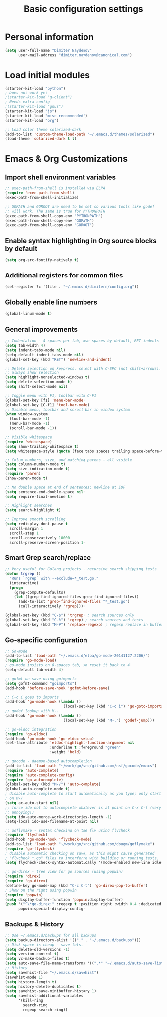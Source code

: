 #+TITLE: Basic configuration settings
#+STARTUP: showall

* Personal information
#+BEGIN_SRC emacs-lisp
  (setq user-full-name "Dimiter Naydenov"
        user-mail-address "dimiter.naydenov@canonical.com")
#+END_SRC

* Load initial modules
#+BEGIN_SRC emacs-lisp
  (starter-kit-load "python")
  ; Does not work yet
  ;(starter-kit-load "g-client")
  ; Needs extra config
  ;(starter-kit-load "gnus")
  (starter-kit-load "js")
  (starter-kit-load "misc-recommended")
  (starter-kit-load "org")
  
  ;; Load color theme solarized-dark
  (add-to-list 'custom-theme-load-path "~/.emacs.d/themes/solarized")
  (load-theme 'solarized-dark t t)
#+END_SRC

* Emacs & Org Customizations
** Import shell environment variables
#+BEGIN_SRC emacs-lisp
  ;; exec-path-from-shell is installed via ELPA
  (require 'exec-path-from-shell)
  (exec-path-from-shell-initialize)
  
  ;; GOPATH and GOROOT are need to be set so various tools like godef
  ;; will work. The same is true for PYTHONPATH
  (exec-path-from-shell-copy-env "PYTHONPATH")
  (exec-path-from-shell-copy-env "GOPATH")
  (exec-path-from-shell-copy-env "GOROOT")
#+END_SRC 

** Enable syntax highlighting in Org source blocks by default
#+BEGIN_SRC emacs-lisp
  (setq org-src-fontify-natively t)
#+END_SRC

** Additional registers for common files
#+BEGIN_SRC emacs-lisp
  (set-register ?c '(file . "~/.emacs.d/dimitern/config.org"))
#+END_SRC
   
** Globally enable line numbers
#+BEGIN_SRC emacs-lisp
  (global-linum-mode t)
#+END_SRC

** General improvements
#+BEGIN_SRC emacs-lisp
  ;; Indentation - 4 spaces per tab, use spaces by default, RET indents
  (setq tab-width 4)
  (setq indent-tabs-mode nil)
  (setq-default indent-tabs-mode nil)
  (global-set-key (kbd "RET") 'newline-and-indent)
  
  ;; Delete selection on keypress, select with C-SPC (not shift+arrows),
  ;; always show selection
  (setq highlight-nonselected-windows t)
  (setq delete-selection-mode t)
  (setq shift-select-mode nil)
  
  ;; Toggle menu with F1, toolbar with C-F1
  (global-set-key [f1] 'menu-bar-mode)
  (global-set-key [C-f1] 'tool-bar-mode)
  ;; Disable menu, toolbar and scroll bar in window system
  (when window-system
    (tool-bar-mode -1)
    (menu-bar-mode -1)
    (scroll-bar-mode -1))
  
  ;; Visible whitespace
  (require 'whitespace)
  (setq show-trailing-whitespace t)
  (setq whitespace-style (quote (face tabs spaces trailing space-before-tab empty space-after-tab)))
  
  ;; Colum numbers, size, and matching parens - all visible
  (setq column-number-mode t)
  (setq size-indication-mode t)
  (require 'paren)
  (show-paren-mode t)
  
  ;; No double space at end of sentences; newline at EOF
  (setq sentence-end-double-space nil)
  (setq require-final-newline t)
  
  ;; Highlight searches
  (setq search-highlight t)
  
  ;; Improve smooth scrolling
  (setq redisplay-dont-pause t
    scroll-margin 1
    scroll-step 1
    scroll-conservatively 10000
    scroll-preserve-screen-position 1)
#+END_SRC

** Smart Grep search/replace
#+BEGIN_SRC emacs-lisp
  ;; Very useful for Golang projects - recursive search skipping tests
  (defun trgrep ()
    "Runs `rgrep` with --exclude=*_test.go."
    (interactive)
    (progn
      (grep-compute-defaults)
      (let ((grep-find-ignored-files grep-find-ignored-files))
        (add-to-list 'grep-find-ignored-files "*_test.go")
        (call-interactively 'rgrep))))
  
  (global-set-key (kbd "C-$") 'trgrep) ; search sources only
  (global-set-key (kbd "C-%") 'rgrep) ; search sources and tests
  (global-set-key (kbd "M-#") 'replace-regexp) ; regexp replace in buffer
#+END_SRC

** Go-specific configuration
#+BEGIN_SRC emacs-lisp
  ;; Go-mode
  (add-to-list 'load-path "~/.emacs.d/elpa/go-mode-20141127.2206/")
  (require 'go-mode-load)
  ; go-mode insists on 8-spaces tab, so reset it back to 4
  (setq-default tab-width 4)
  
  ;; gofmt on save using goimports
  (setq gofmt-command "goimports")
  (add-hook 'before-save-hook 'gofmt-before-save)
  
  ;; C-c i goes to imports
  (add-hook 'go-mode-hook (lambda ()
                            (local-set-key (kbd "C-c i") 'go-goto-imports)))
  ;; godef lookup with M-.
  (add-hook 'go-mode-hook (lambda ()
                            (local-set-key (kbd "M-.") 'godef-jump)))
  
  ;; go-eldoc integration
  (require 'go-eldoc)
  (add-hook 'go-mode-hook 'go-eldoc-setup)
  (set-face-attribute 'eldoc-highlight-function-argument nil
                      :underline t :foreground "green"
                      :weight 'bold)
  
  ;; gocode - daemon-based autocompletion
  (add-to-list 'load-path "~/work/go/src/github.com/nsf/gocode/emacs")
  (require 'auto-complete)
  (require 'auto-complete-config)
  (require 'go-autocomplete)
  (global-set-key (kbd "M-/") 'auto-complete)
  (global-auto-complete-mode t)
  ; disable auto-complete to start automatically as you type; only start
  ; on M-/
  (setq ac-auto-start nil)
  ;; force ido not to autocomplete whatever is at point on C-x C-f (very
  ;; annoying!)
  (setq ido-auto-merge-work-directories-length -1)
  (setq-local ido-use-filename-at-point nil)
  
  ;; goflymake - syntax checking on the fly using flycheck
  (require 'flycheck)
  (add-hook 'go-mode-hook 'flycheck-mode)
  (add-to-list 'load-path "~/work/go/src/github.com/dougm/goflymake")
  (require 'go-flycheck)
  ; disable automatic checking on save, as this might cause generated
  ; "flycheck_*.go" files to interferre with building or running tests.
  (setq flycheck-check-syntax-automatically '(mode-enabled new-line idle-change))
  
  ;; go-direx - tree view for go sources (using popwin)
  (require 'direx)
  (require 'go-direx)
  (define-key go-mode-map (kbd "C-c C-t") 'go-direx-pop-to-buffer)
  ; Show on the right using popwin
  (require 'popwin)
  (setq display-buffer-function 'popwin:display-buffer)
  (push '("^\*go-direx:" :regexp t :position right :width 0.4 :dedicated t :stick t)
        popwin:special-display-config)
#+END_SRC

** Backups & History
#+BEGIN_SRC emacs-lisp
  ;; Use ~/.emacs.d/backups for all backups
  (setq backup-directory-alist '(("." . "~/.emacs.d/backups")))
  ;; Disk space is cheap - save lots.
  (setq delete-old-versions -1)
  (setq version-control t)
  (setq vc-make-backup-files t)
  (setq auto-save-file-name-transforms '((".*" "~/.emacs.d/auto-save-list/" t)))
  ;; History
  (setq savehist-file "~/.emacs.d/savehist")
  (savehist-mode 1)
  (setq history-length t)
  (setq history-delete-duplicates t)
  (setq savehist-save-minibuffer-history 1)
  (setq savehist-additional-variables
        '(kill-ring
          search-ring
          regexp-search-ring))
#+END_SRC
